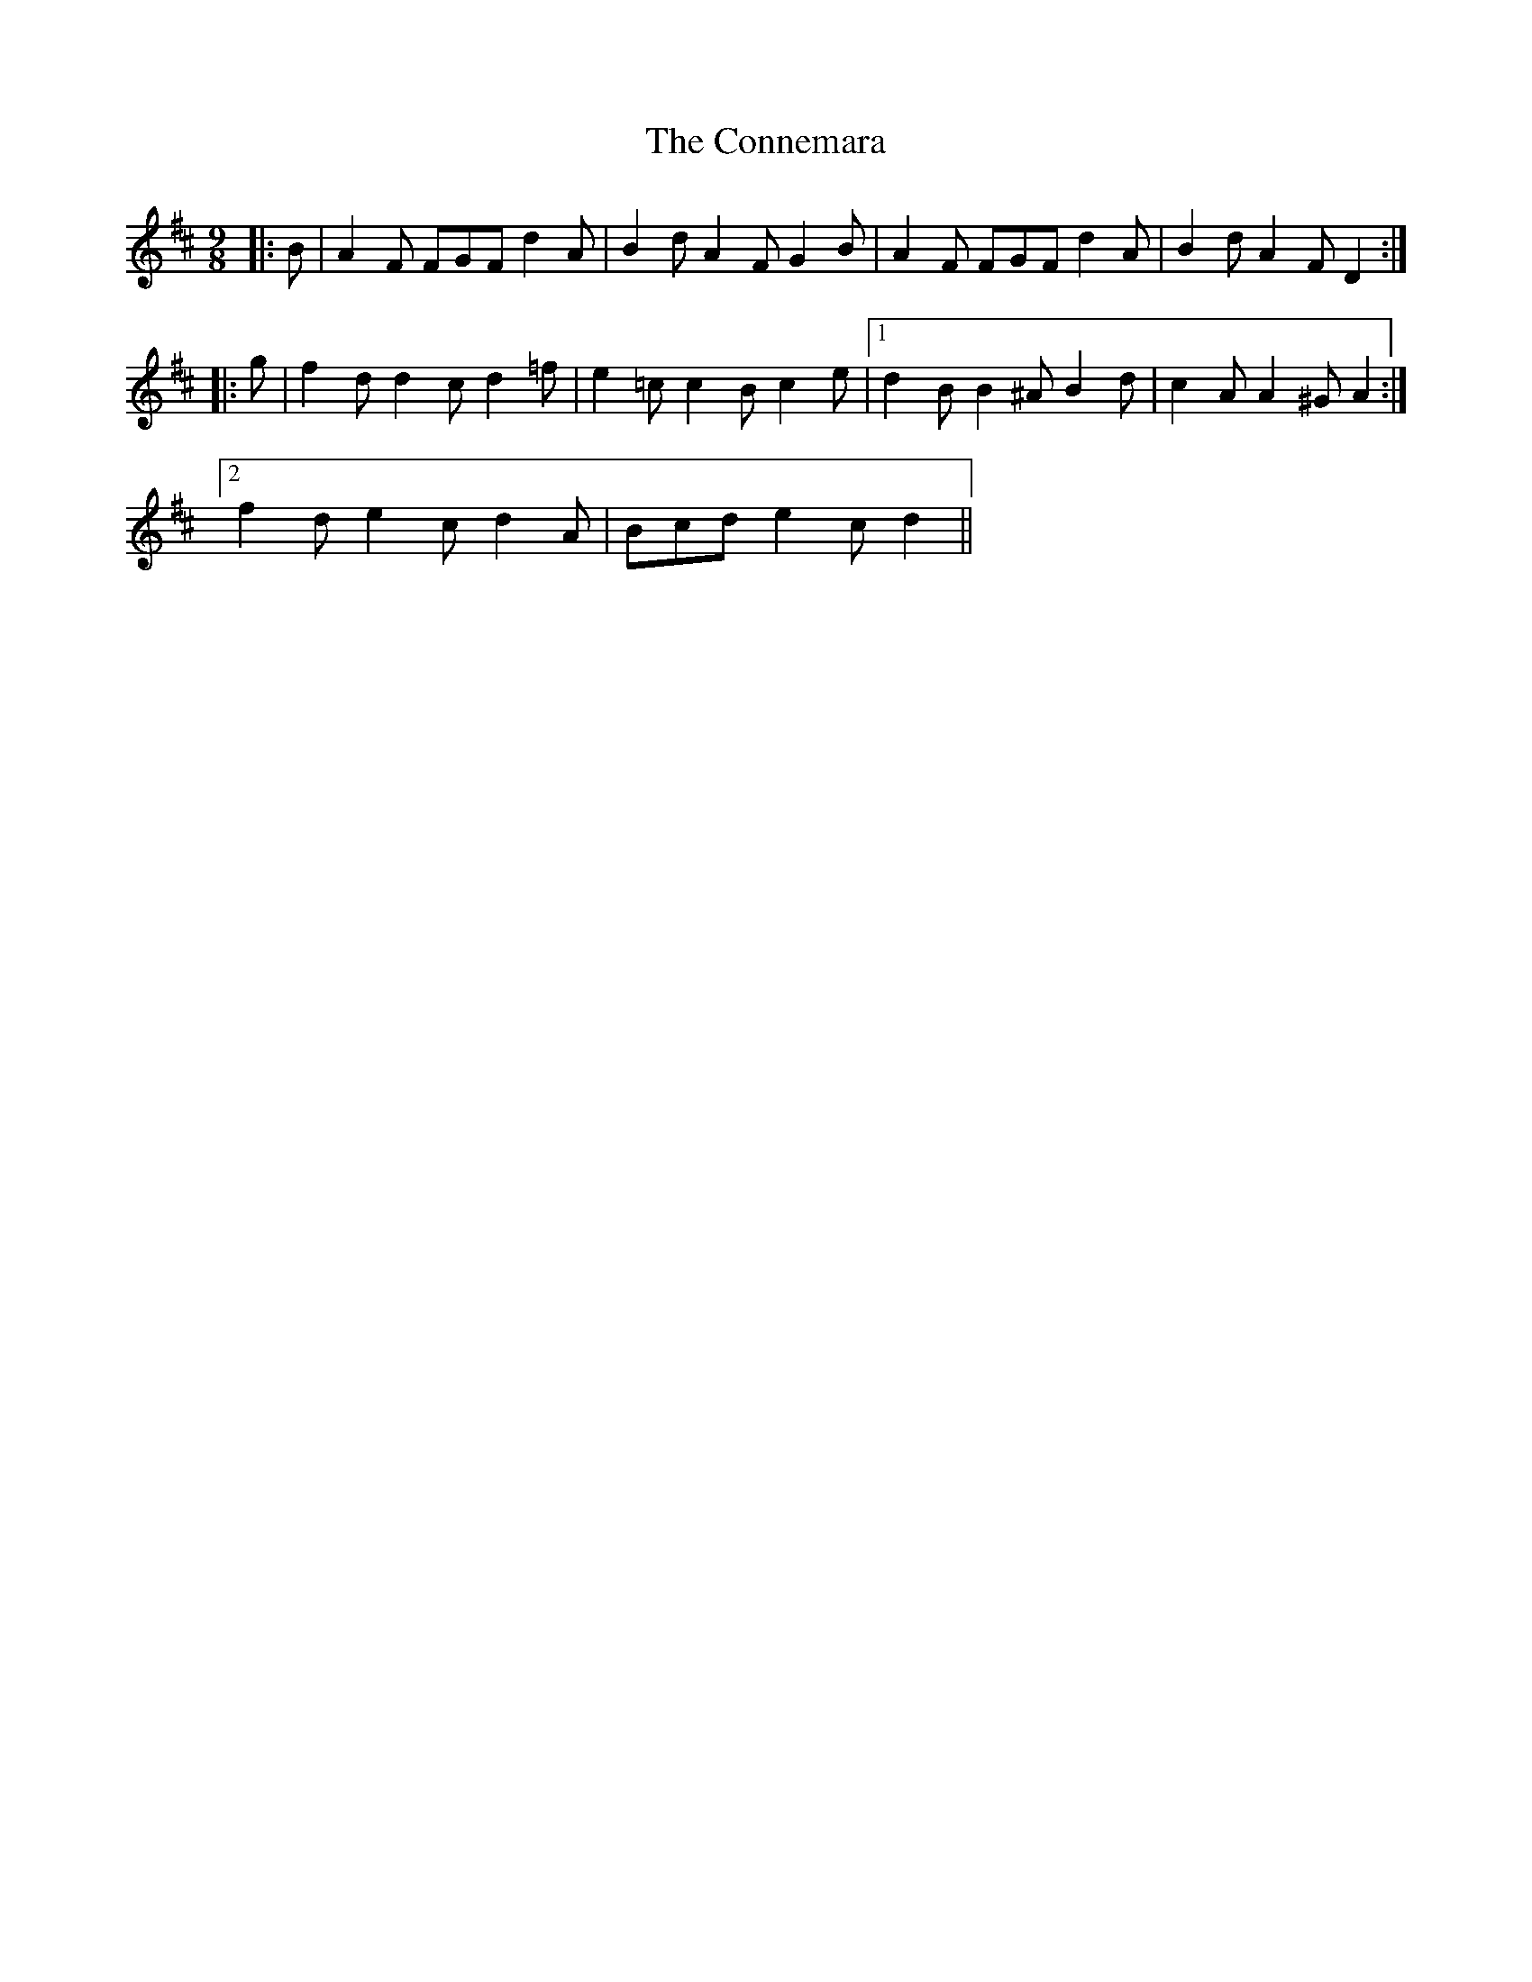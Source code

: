 X: 8027
T: Connemara, The
R: mazurka
M: 3/4
K: Dmajor
M:9/8
|:B|A2 F FGF d2 A|B2 d A2 F G2 B|A2 F FGF d2 A|B2 d A2 F D2:|
|:g|f2 d d2 c d2 =f|e2 =c c2 B c2 e|1 d2 B B2 ^A B2 d|c2 A A2 ^G A2:|
[2 f2 d e2 c d2 A|Bcd e2 c d2||

